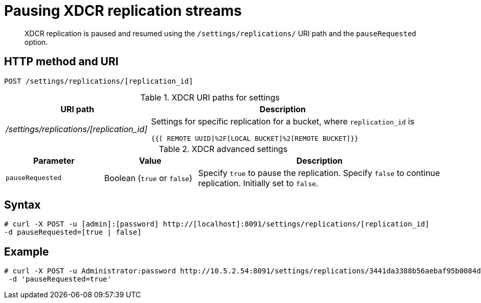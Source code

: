 [#reference_kz4_khq_w4]
= Pausing XDCR replication streams

[abstract]
XDCR replication is paused and resumed using the `/settings/replications/` URI path and the `pauseRequested` option.

== HTTP method and URI

----
POST /settings/replications/[replication_id]
----

.XDCR URI paths for settings
[#table_xdcr_settings_uri,cols="100,183"]
|===
| URI path | Description

| [.path]_/settings/replications/[replication_id]_
| Settings for specific replication for a bucket, where `replication_id` is

`{{[ REMOTE UUID]%2F[LOCAL BUCKET]%2[REMOTE BUCKET]}}`
|===

.XDCR advanced settings
[#table_xdcr_adv_settings,cols="105,100,262"]
|===
| Parameter | Value | Description

| `pauseRequested`
| Boolean (`true` or `false`)
| Specify `true` to pause the replication.
Specify `false` to continue replication.
Initially set to `false`.
|===

== Syntax

----
# curl -X POST -u [admin]:[password] http://[localhost]:8091/settings/replications/[replication_id]
-d pauseRequested=[true | false]
----

== Example

----
# curl -X POST -u Administrator:password http://10.5.2.54:8091/settings/replications/3441da3388b56aebaf95b0084d6ce90b%2Fdefault%2Fdefault \
 -d 'pauseRequested=true'
----
